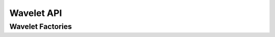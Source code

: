 .. _wavelet_api:

Wavelet API
===========

.. doxygenclass:: cvwt::Wavelet
    :project: WaveletCV
    :members:

.. doxygenclass:: cvwt::FilterBank
    :project: WaveletCV
    :members:

.. doxygenclass:: cvwt::KernelPair
    :project: WaveletCV
    :members:

.. doxygenenum:: cvwt::DetailSubband
    :project: WaveletCV

.. doxygenfunction:: std::to_string(cvwt::DetailSubband)
    :project: WaveletCV

.. doxygenenum:: cvwt::Symmetry
    :project: WaveletCV

.. doxygenenum:: cvwt::Orthogonality
    :project: WaveletCV

Wavelet Factories
-----------------

.. doxygenfunction:: cvwt::create_haar
    :project: WaveletCV

.. doxygenfunction:: cvwt::create_daubechies
    :project: WaveletCV

.. doxygenfunction:: cvwt::create_symlets
    :project: WaveletCV

.. doxygenfunction:: cvwt::create_coiflets
    :project: WaveletCV

.. doxygenfunction:: cvwt::create_biorthogonal
    :project: WaveletCV

.. doxygenfunction:: cvwt::create_reverse_biorthogonal
    :project: WaveletCV



